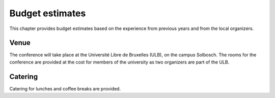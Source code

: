 ==================
 Budget estimates
==================

This chapter provides budget estimates based on the experience from previous
years and from the local organizers.

Venue
=====

The conference will take place at the Université Libre de Bruxelles (ULB), on
the campus Solbosch. The rooms for the conference are provided at the cost for
members of the university as two organizers are part of the ULB.

Catering
========

Catering for lunches and coffee breaks are provided.
